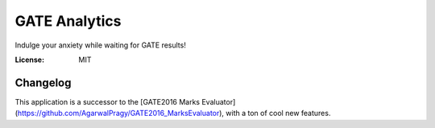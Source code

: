 GATE Analytics
==============

Indulge your anxiety while waiting for GATE results!

.. image:: https://img.shields.io/badge/built%20with-Cookiecutter%20Django-ff69b4.svg?logo=cookiecutter
     :target: https://github.com/pydanny/cookiecutter-django/
     :alt: Built with Cookiecutter Django
.. image:: https://img.shields.io/badge/code%20style-black-000000.svg
     :target: https://github.com/ambv/black
     :alt: Black code style


:License: MIT

Changelog
---------

This application is a successor to the [GATE2016 Marks Evaluator](https://github.com/AgarwalPragy/GATE2016_MarksEvaluator), with a ton of cool new features.
